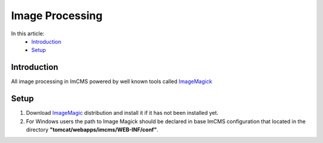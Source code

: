 Image Processing
================


In this article:
    - `Introduction`_
    - `Setup`_


------------
Introduction
------------

All image processing in ImCMS powered by well known tools called `ImageMagick <http://www.imagemagick.org/script/index.php>`_



-----
Setup
-----

1. Download `ImageMagic <http://www.imagemagick.org/script/binary-releases.php>`_ distribution and install it if it has not been installed yet.

2. For Windows users the path to Image Magick should be declared in base ImCMS configuration that located in the directory **"tomcat/webapps/imcms/WEB-INF/conf"**.
